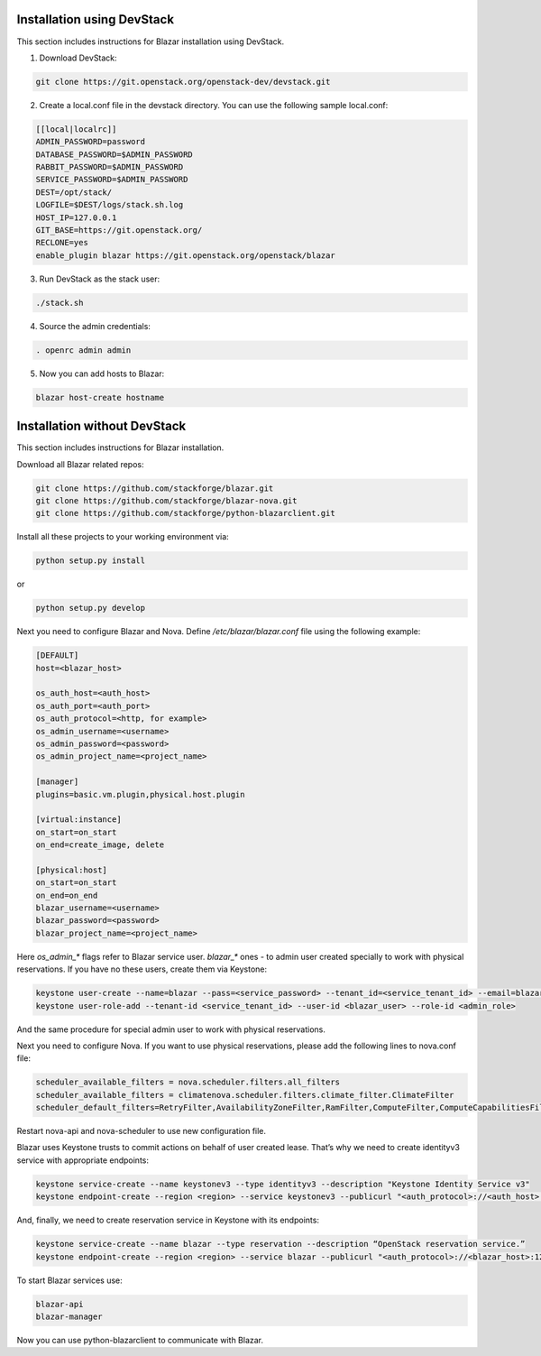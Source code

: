Installation using DevStack
===========================

This section includes instructions for Blazar installation using DevStack.

1. Download DevStack:

.. sourcecode:: console

    git clone https://git.openstack.org/openstack-dev/devstack.git

..

2. Create a local.conf file in the devstack directory. You can use the
   following sample local.conf:

.. sourcecode:: console

    [[local|localrc]]
    ADMIN_PASSWORD=password
    DATABASE_PASSWORD=$ADMIN_PASSWORD
    RABBIT_PASSWORD=$ADMIN_PASSWORD
    SERVICE_PASSWORD=$ADMIN_PASSWORD
    DEST=/opt/stack/
    LOGFILE=$DEST/logs/stack.sh.log
    HOST_IP=127.0.0.1
    GIT_BASE=https://git.openstack.org/
    RECLONE=yes
    enable_plugin blazar https://git.openstack.org/openstack/blazar

..

3. Run DevStack as the stack user:

.. sourcecode:: console

    ./stack.sh

..

4. Source the admin credentials:

.. sourcecode:: console

    . openrc admin admin

..

5. Now you can add hosts to Blazar:

.. sourcecode:: console

    blazar host-create hostname

..

Installation without DevStack
=============================

This section includes instructions for Blazar installation.

Download all Blazar related repos:

.. sourcecode:: console

   git clone https://github.com/stackforge/blazar.git
   git clone https://github.com/stackforge/blazar-nova.git
   git clone https://github.com/stackforge/python-blazarclient.git

..

Install all these projects to your working environment via:

.. sourcecode:: console

    python setup.py install

..

or

.. sourcecode:: console

    python setup.py develop

..

Next you need to configure Blazar and Nova. Define */etc/blazar/blazar.conf*
file using the following example:

.. sourcecode:: console

    [DEFAULT]
    host=<blazar_host>

    os_auth_host=<auth_host>
    os_auth_port=<auth_port>
    os_auth_protocol=<http, for example>
    os_admin_username=<username>
    os_admin_password=<password>
    os_admin_project_name=<project_name>

    [manager]
    plugins=basic.vm.plugin,physical.host.plugin

    [virtual:instance]
    on_start=on_start
    on_end=create_image, delete

    [physical:host]
    on_start=on_start
    on_end=on_end
    blazar_username=<username>
    blazar_password=<password>
    blazar_project_name=<project_name>

..

Here *os_admin_** flags refer to Blazar service user. *blazar_** ones - to
admin user created specially to work with physical reservations. If you have no
these users, create them via Keystone:

.. sourcecode:: console

    keystone user-create --name=blazar --pass=<service_password> --tenant_id=<service_tenant_id> --email=blazar@example.com
    keystone user-role-add --tenant-id <service_tenant_id> --user-id <blazar_user> --role-id <admin_role>

..

And the same procedure for special admin user to work with physical
reservations.

Next you need to configure Nova. If you want to use physical reservations,
please add the following lines to nova.conf file:

.. sourcecode:: console

    scheduler_available_filters = nova.scheduler.filters.all_filters
    scheduler_available_filters = climatenova.scheduler.filters.climate_filter.ClimateFilter
    scheduler_default_filters=RetryFilter,AvailabilityZoneFilter,RamFilter,ComputeFilter,ComputeCapabilitiesFilter,ImagePropertiesFilter,ClimateFilter

..

Restart nova-api and nova-scheduler to use new configuration file.

Blazar uses Keystone trusts to commit actions on behalf of user created lease.
That’s why we need to create identityv3 service with appropriate endpoints:

.. sourcecode:: console

    keystone service-create --name keystonev3 --type identityv3 --description "Keystone Identity Service v3"
    keystone endpoint-create --region <region> --service keystonev3 --publicurl "<auth_protocol>://<auth_host>:5000/v3" --adminurl "<auth_protocol>://<auth_host>:35357/v3" --internalurl "<auth_protocol>://<auth_host>:5000/v3"

..

And, finally, we need to create reservation service in Keystone with its
endpoints:

.. sourcecode:: console

    keystone service-create --name blazar --type reservation --description “OpenStack reservation service.”
    keystone endpoint-create --region <region> --service blazar --publicurl "<auth_protocol>://<blazar_host>:1234/v1" --adminurl "<auth_protocol>://<blazar_host>:1234/v1"

..

To start Blazar services use:

.. sourcecode:: console

    blazar-api
    blazar-manager

..

Now you can use python-blazarclient to communicate with Blazar.

